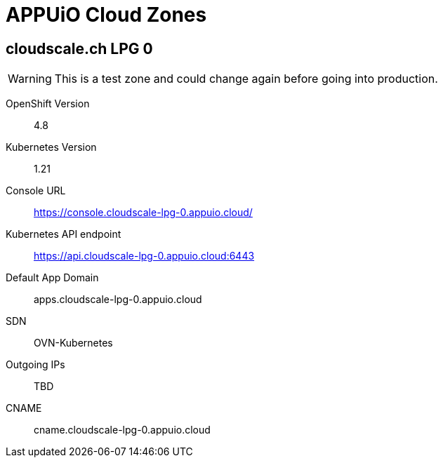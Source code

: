 = APPUiO Cloud Zones

== cloudscale.ch LPG 0

WARNING: This is a test zone and could change again before going into production.

OpenShift Version:: 4.8
Kubernetes Version:: 1.21
Console URL:: https://console.cloudscale-lpg-0.appuio.cloud/
Kubernetes API endpoint::  https://api.cloudscale-lpg-0.appuio.cloud:6443
Default App Domain:: apps.cloudscale-lpg-0.appuio.cloud
SDN:: OVN-Kubernetes
Outgoing IPs:: TBD
CNAME:: cname.cloudscale-lpg-0.appuio.cloud
